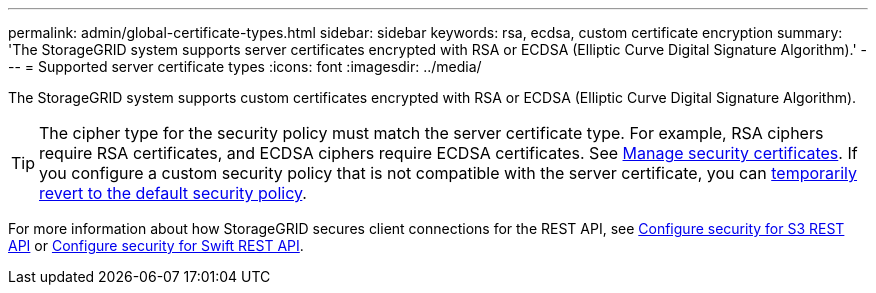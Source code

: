 ---
permalink: admin/global-certificate-types.html
sidebar: sidebar
keywords: rsa, ecdsa, custom certificate encryption
summary: 'The StorageGRID system supports server certificates encrypted with RSA or ECDSA (Elliptic Curve Digital Signature Algorithm).'
---
= Supported server certificate types
:icons: font
:imagesdir: ../media/

[.lead]
The StorageGRID system supports custom certificates encrypted with RSA or ECDSA (Elliptic Curve Digital Signature Algorithm).

TIP: The cipher type for the security policy must match the server certificate type. For example, RSA ciphers require RSA certificates, and ECDSA ciphers require ECDSA certificates. See link:using-storagegrid-security-certificates.html[Manage security certificates]. If you configure a custom security policy that is not compatible with the server certificate, you can link:manage-tls-ssh-policy.html#temporarily-revert-to-default-security-policy[temporarily revert to the default security policy].

For more information about how StorageGRID secures client connections for the REST API, see link:../s3/configuring-security-for-rest-api.html[Configure security for S3 REST API] or link:../swift/configuring-security-for-rest-api.html[Configure security for Swift REST API].